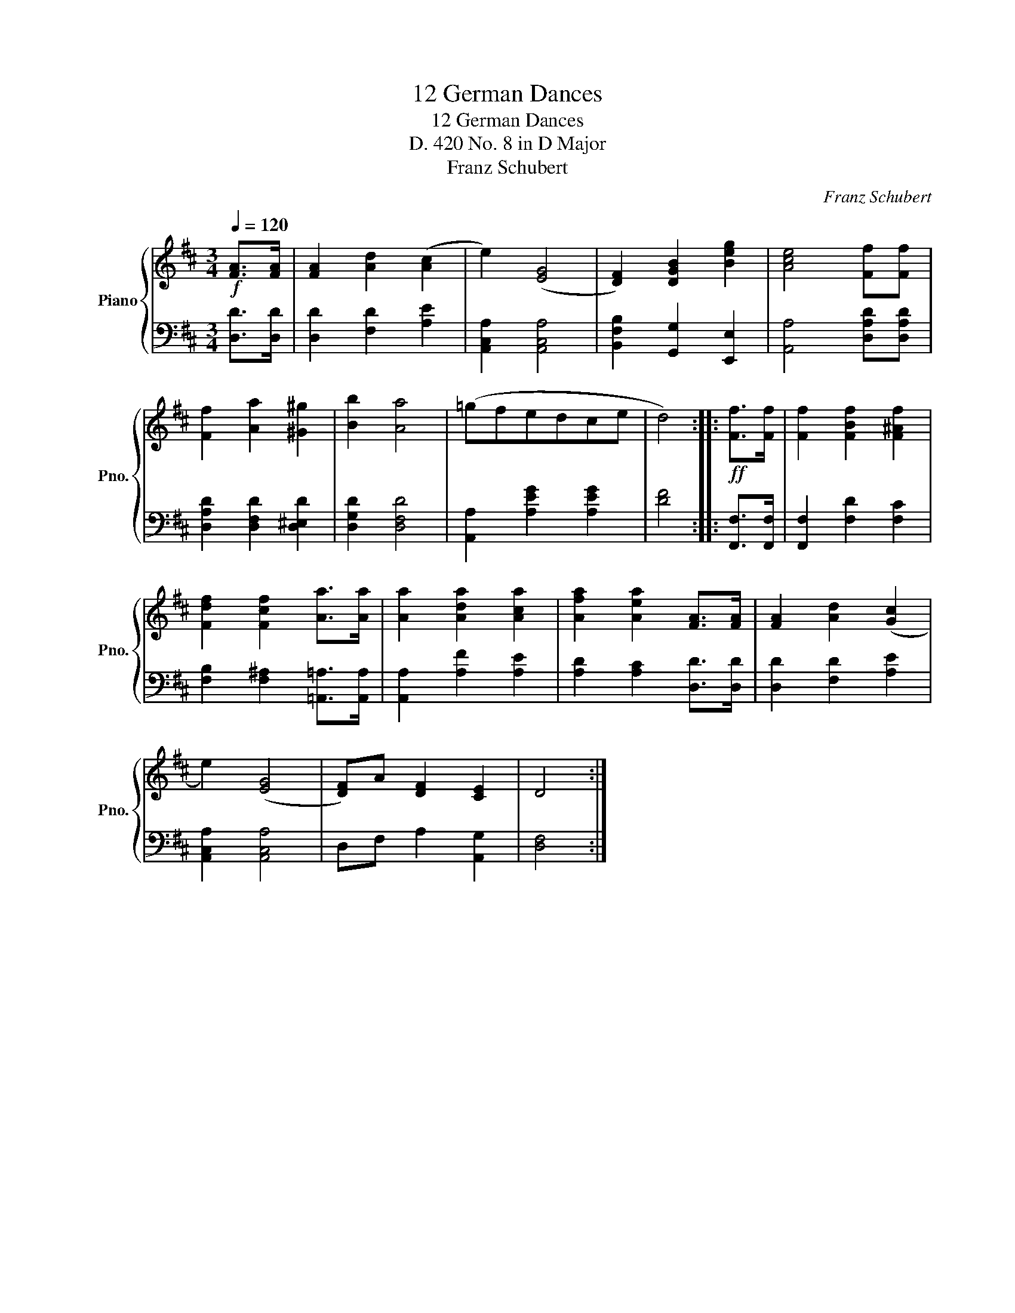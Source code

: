X:1
T:12 German Dances
T:12 German Dances
T:D. 420 No. 8 in D Major 
T:Franz Schubert
C:Franz Schubert
%%score { 1 | 2 }
L:1/8
Q:1/4=120
M:3/4
K:D
V:1 treble nm="Piano" snm="Pno."
V:2 bass 
V:1
!f! [FA]>[FA] | [FA]2 [Ad]2 ([Ac]2 | e2) ([EG]4 | [DF]2) [DGB]2 [Beg]2 | [Ace]4 [Ff][Ff] | %5
 [Ff]2 [Aa]2 [^G^g]2 | [Bb]2 [Aa]4 | (=gfedce | d4) ::!ff! [Ff]>[Ff] | [Ff]2 [FBf]2 [F^Af]2 | %11
 [Fdf]2 [Fcf]2 [Aa]>[Aa] | [Aa]2 [Ada]2 [Aca]2 | [Afa]2 [Aea]2 [FA]>[FA] | [FA]2 [Ad]2 ([Gc]2 | %15
 e2) ([EG]4 | [DF])A [DF]2 [CE]2 | D4 :| %18
V:2
 [D,D]>[D,D] | [D,D]2 [F,D]2 [A,E]2 | [A,,C,A,]2 [A,,C,A,]4 | [B,,F,B,]2 [G,,G,]2 [E,,E,]2 | %4
 [A,,A,]4 [D,A,D][D,A,D] | [D,A,D]2 [D,F,D]2 [D,^E,D]2 | [D,G,D]2 [D,F,D]4 | %7
 [A,,A,]2 [A,EG]2 [A,EG]2 | [DF]4 :: [F,,F,]>[F,,F,] | [F,,F,]2 [F,D]2 [F,C]2 | %11
 [F,B,]2 [F,^A,]2 [=A,,=A,]>[A,,A,] | [A,,A,]2 [A,F]2 [A,E]2 | [A,D]2 [A,C]2 [D,D]>[D,D] | %14
 [D,D]2 [F,D]2 [A,E]2 | [A,,C,A,]2 [A,,C,A,]4 | D,F, A,2 [A,,G,]2 | [D,F,]4 :| %18

